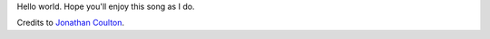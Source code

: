 .. description: Code Monkey by Jonathan Coulton
.. tags: video,jonathan-coulton
.. date: 2011-01-13 00:35:00 GMT
.. title: Code Monkey by Jonathan Coulton
.. slug: code-monkey
.. type: micro

.. youtube:: v4Wy7gRGgeA

Hello world. Hope you'll enjoy this song as I do.

Credits to `Jonathan Coulton <http://www.jonathancoulton.com/>`_.

